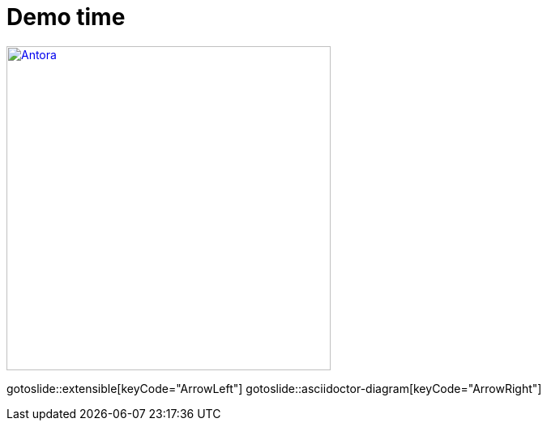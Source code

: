 = Demo time
:page-layout: slidetitle

image::configure.svg["Antora",400,400,role="center",link="../../guidelines/current/index.html"]

gotoslide::extensible[keyCode="ArrowLeft"]
gotoslide::asciidoctor-diagram[keyCode="ArrowRight"]